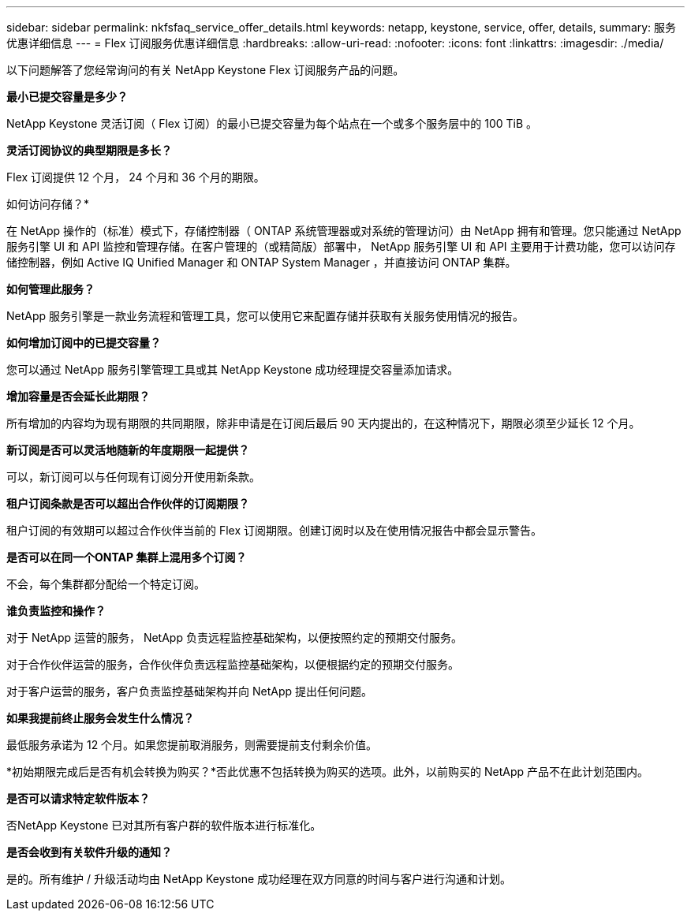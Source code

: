 ---
sidebar: sidebar 
permalink: nkfsfaq_service_offer_details.html 
keywords: netapp, keystone, service, offer, details, 
summary: 服务优惠详细信息 
---
= Flex 订阅服务优惠详细信息
:hardbreaks:
:allow-uri-read: 
:nofooter: 
:icons: font
:linkattrs: 
:imagesdir: ./media/


[role="lead"]
以下问题解答了您经常询问的有关 NetApp Keystone Flex 订阅服务产品的问题。

*最小已提交容量是多少？*

NetApp Keystone 灵活订阅（ Flex 订阅）的最小已提交容量为每个站点在一个或多个服务层中的 100 TiB 。

*灵活订阅协议的典型期限是多长？*

Flex 订阅提供 12 个月， 24 个月和 36 个月的期限。

如何访问存储？*

在 NetApp 操作的（标准）模式下，存储控制器（ ONTAP 系统管理器或对系统的管理访问）由 NetApp 拥有和管理。您只能通过 NetApp 服务引擎 UI 和 API 监控和管理存储。在客户管理的（或精简版）部署中， NetApp 服务引擎 UI 和 API 主要用于计费功能，您可以访问存储控制器，例如 Active IQ Unified Manager 和 ONTAP System Manager ，并直接访问 ONTAP 集群。

*如何管理此服务？*

NetApp 服务引擎是一款业务流程和管理工具，您可以使用它来配置存储并获取有关服务使用情况的报告。

*如何增加订阅中的已提交容量？*

您可以通过 NetApp 服务引擎管理工具或其 NetApp Keystone 成功经理提交容量添加请求。

*增加容量是否会延长此期限？*

所有增加的内容均为现有期限的共同期限，除非申请是在订阅后最后 90 天内提出的，在这种情况下，期限必须至少延长 12 个月。

*新订阅是否可以灵活地随新的年度期限一起提供？*

可以，新订阅可以与任何现有订阅分开使用新条款。

*租户订阅条款是否可以超出合作伙伴的订阅期限？*

租户订阅的有效期可以超过合作伙伴当前的 Flex 订阅期限。创建订阅时以及在使用情况报告中都会显示警告。

*是否可以在同一个ONTAP 集群上混用多个订阅？*

不会，每个集群都分配给一个特定订阅。

*谁负责监控和操作？*

对于 NetApp 运营的服务， NetApp 负责远程监控基础架构，以便按照约定的预期交付服务。

对于合作伙伴运营的服务，合作伙伴负责远程监控基础架构，以便根据约定的预期交付服务。

对于客户运营的服务，客户负责监控基础架构并向 NetApp 提出任何问题。

*如果我提前终止服务会发生什么情况？*

最低服务承诺为 12 个月。如果您提前取消服务，则需要提前支付剩余价值。

*初始期限完成后是否有机会转换为购买？*否此优惠不包括转换为购买的选项。此外，以前购买的 NetApp 产品不在此计划范围内。

*是否可以请求特定软件版本？*

否NetApp Keystone 已对其所有客户群的软件版本进行标准化。

*是否会收到有关软件升级的通知？*

是的。所有维护 / 升级活动均由 NetApp Keystone 成功经理在双方同意的时间与客户进行沟通和计划。
